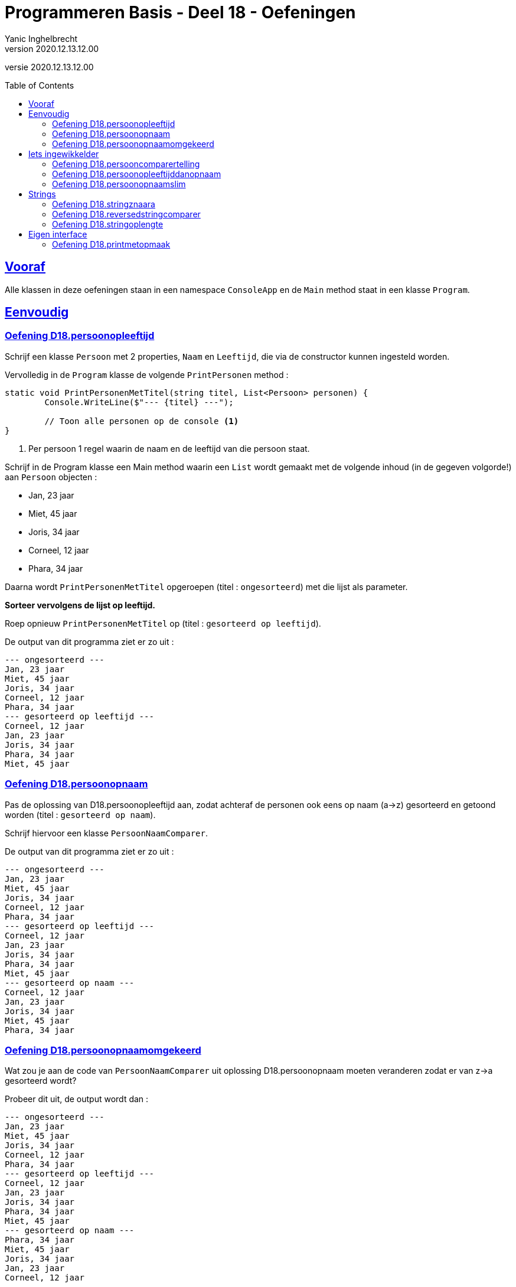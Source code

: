 = Programmeren Basis - Deel 18 - Oefeningen
Yanic Inghelbrecht
v2020.12.13.12.00
// toc and section numbering
:toc: preamble
:toclevels: 4
// geen auto section numbering voor oefeningen (handigere titels en toc)
//:sectnums:  
:sectlinks:
:sectnumlevels: 4
// source code formatting
:prewrap!:
:source-highlighter: rouge
:source-language: csharp
:rouge-style: github
:rouge-css: class
// inject css for highlights using docinfo
:docinfodir: ../common
:docinfo: shared-head
// folders
:imagesdir: images
:url-verdieping: ../{docname}-verdieping/{docname}-verdieping.adoc
// experimental voor kdb: en btn: macro's van AsciiDoctor
:experimental:

//preamble
[.text-right]
versie {revnumber}



== Vooraf

Alle klassen in deze oefeningen staan in een namespace `ConsoleApp` en de `Main` method staat in een klasse `Program`.



== Eenvoudig



=== Oefening D18.persoonopleeftijd
Schrijf een klasse `Persoon` met 2 properties, `Naam` en `Leeftijd`, die via de constructor kunnen ingesteld worden.

Vervolledig in de `Program` klasse de volgende `PrintPersonen` method :

[source,csharp,linenums]
----
static void PrintPersonenMetTitel(string titel, List<Persoon> personen) { 
	Console.WriteLine($"--- {titel} ---");
	
	// Toon alle personen op de console <1>
}
----
<1> Per persoon 1 regel waarin de naam en de leeftijd van die persoon staat.

Schrijf in de Program klasse een Main method waarin een `List` wordt gemaakt met de volgende inhoud (in de gegeven volgorde!) aan `Persoon` objecten :

* Jan, 23 jaar
* Miet, 45 jaar
* Joris, 34 jaar
* Corneel, 12 jaar
* Phara, 34 jaar

Daarna wordt `PrintPersonenMetTitel` opgeroepen (titel : `ongesorteerd`) met die lijst als parameter.

**Sorteer vervolgens de lijst op leeftijd.**

Roep opnieuw `PrintPersonenMetTitel` op (titel : `gesorteerd op leeftijd`).

De output van dit programma ziet er zo uit :

[source,shell]
----
--- ongesorteerd ---
Jan, 23 jaar
Miet, 45 jaar
Joris, 34 jaar
Corneel, 12 jaar
Phara, 34 jaar
--- gesorteerd op leeftijd ---
Corneel, 12 jaar
Jan, 23 jaar
Joris, 34 jaar
Phara, 34 jaar
Miet, 45 jaar
----



=== Oefening D18.persoonopnaam

Pas de oplossing van D18.persoonopleeftijd aan, zodat achteraf de personen ook eens op naam (a->z) gesorteerd en getoond worden (titel : `gesorteerd op naam`).

Schrijf hiervoor een klasse `PersoonNaamComparer`.

De output van dit programma ziet er zo uit :

[source,shell]
----
--- ongesorteerd ---
Jan, 23 jaar
Miet, 45 jaar
Joris, 34 jaar
Corneel, 12 jaar
Phara, 34 jaar
--- gesorteerd op leeftijd ---
Corneel, 12 jaar
Jan, 23 jaar
Joris, 34 jaar
Phara, 34 jaar
Miet, 45 jaar
--- gesorteerd op naam ---
Corneel, 12 jaar
Jan, 23 jaar
Joris, 34 jaar
Miet, 45 jaar
Phara, 34 jaar
----



=== Oefening D18.persoonopnaamomgekeerd

Wat zou je aan de code van `PersoonNaamComparer` uit oplossing D18.persoonopnaam moeten veranderen zodat er van z->a gesorteerd wordt?

Probeer dit uit, de output wordt dan :

[source,shell]
----
--- ongesorteerd ---
Jan, 23 jaar
Miet, 45 jaar
Joris, 34 jaar
Corneel, 12 jaar
Phara, 34 jaar
--- gesorteerd op leeftijd ---
Corneel, 12 jaar
Jan, 23 jaar
Joris, 34 jaar
Phara, 34 jaar
Miet, 45 jaar
--- gesorteerd op naam ---
Phara, 34 jaar
Miet, 45 jaar
Joris, 34 jaar
Jan, 23 jaar
Corneel, 12 jaar
----



== Iets ingewikkelder



=== Oefening D18.persooncomparertelling

Pas de oplossing van D18.persoonopnaam aan, zodat **elke comparer op de console toont welke personen hij (zij?) vergelijkt**.

Voeg deze regel toe bovenaan de `Compare` method van elke klasse die de `IComparer<T>` interface implementeert :

[source,csharp,linenums]
----
System.Console.WriteLine($"   {x.Naam} en {y.Naam} worden vergeleken");
----

Pas de `Main` method aan, zodat deze op het einde *nogmaals* sorteert op naam en opnieuw de inhoud toont van de lijst (titel : `nogmaals gesorteerd op naam`).

Voor de duidelijkheid, het programma **sorteert dus achtereenvolgens drie keer** :

. op leeftijd
. op naam
. op naam (nogmaals!)

De output van het programma wordt dan :

[source,shell]
----
--- ongesorteerd ---
Jan, 23 jaar
Miet, 45 jaar
Joris, 34 jaar
Corneel, 12 jaar
Phara, 34 jaar
   Miet en Jan worden vergeleken		// <1>
   Joris en Miet worden vergeleken
   Joris en Jan worden vergeleken
   Corneel en Miet worden vergeleken
   Corneel en Joris worden vergeleken
   Corneel en Jan worden vergeleken
   Phara en Miet worden vergeleken
   Phara en Joris worden vergeleken
--- gesorteerd op leeftijd ---
Corneel, 12 jaar
Jan, 23 jaar
Joris, 34 jaar
Phara, 34 jaar
Miet, 45 jaar
   Jan en Corneel worden vergeleken		// <2>
   Joris en Jan worden vergeleken
   Phara en Joris worden vergeleken
   Miet en Phara worden vergeleken
   Miet en Joris worden vergeleken
--- gesorteerd op naam ---
Corneel, 12 jaar
Jan, 23 jaar
Joris, 34 jaar
Miet, 45 jaar
Phara, 34 jaar
   Jan en Corneel worden vergeleken		// <3>
   Joris en Jan worden vergeleken
   Miet en Joris worden vergeleken
   Phara en Miet worden vergeleken
--- nogmaals gesorteerd op naam ---
Corneel, 12 jaar
Jan, 23 jaar
Joris, 34 jaar
Miet, 45 jaar
Phara, 34 jaar
----
<1> output van de `PersoonLeeftijdComparer`
<2> output van de `PersoonNaamComparer`
<3> output van de `PersoonNaamComparer` (voor reeds op naam gesorteerde lijst)

[IMPORTANT]
====
Zoals je ziet wordt bij het sorteren *niet* systematisch elk element met elk ander element vergeleken!

Het aantal vergelijkingen hangt af van de beginvolgorde van de elementen in de lijst.
====



=== Oefening D18.persoonopleeftijddanopnaam

De code in de `Sort` method van `List<T>` gebruikt een bepaald link:https://nl.wikipedia.org/wiki/Sorteeralgoritme[sorteer algoritme] om de elementen op de juiste plaats te krijgen.

Er zijn vele link:https://www.youtube.com/watch?v=ZZuD6iUe3Pc[soorten sorteer algoritmen,window=_blank], die o.a. verschillen in

* snelheid (bv. aantal vergelijkingen/verplaatsingen)
* geheugengebruik
* of ze stabiel zijn of niet
* ...

We noemen een sorteeralgoritme *stabiel* als het de onderline volgorde van "gelijke" elementen behoudt.

Als je naar het voorbeeld kijkt uit oefening D18.persoonopnaam :

[source,shell]
----
--- ongesorteerd ---
Jan, 23 jaar
Miet, 45 jaar
Joris, 34 jaar
Corneel, 12 jaar
Phara, 34 jaar
--- gesorteerd op leeftijd ---
Corneel, 12 jaar
Jan, 23 jaar
Joris, 34 jaar
Phara, 34 jaar
Miet, 45 jaar
----

dan zie je dat de onderlinge volgorde van `Joris` en `Phara`, die dezelfde leeftijd hebben, behouden bleef.

Dit zou erop wijzen dat de `Sort` method een stabiel sorteer algoritme gebruikt. **Het kan echter ook toeval zijn!** 

Dit soort informatie zou in link:https://docs.microsoft.com/en-us/dotnet/api/system.collections.generic.list-1.sort[de documentatie,window=_blank] moeten staan. In de 'Remarks' sectie vinden we inderdaad :

* __This implementation **performs an unstable sort**; that is, if two elements are equal, their order might not be preserved. In contrast, a stable sort preserves the order of elements that are equal.__

Het is dus toeval.

Een groot nadeel van een onstabiel sorteer algoritme is, dat het sorteren van een lijst op basis van 2 criteria meer werk vraagt. 

Bijvoorbeeld, met sorteren **"op leeftijd en dan op naam"** bedoelen we : 

* personen op leeftijd sorteren
* personen met dezelfde leeftijd onderling op naam sorteren

Bij een stabiel sorteer algoritme is dit makkelijk : sorteer eerst op naam en sorteer daarna nog eens op leeftijd.

Bij een onstabiel sorteer algoritme, moeten we echter een speciale comparer `PersoonLeeftijdDanNaamComparer` klasse schrijven.

Schrijf deze klasse en probeer ze uit op de volgende lijst van personen :

* Mietje, 12 jaar
* Jantje, 12 jaar
* Phara, 34 jaar
* Corneel, 12 jaar
* Joris, 34 jaar

Gebruik voor de `Main` method dezelfde structuur als in oefening D18.persoonopnaam.

De output van dit programma is :

[source,shell]
----
--- ongesorteerd ---
Mietje, 12 jaar
Jantje, 12 jaar
Phara, 34 jaar
Corneel, 12 jaar
Joris, 34 jaar
--- gesorteerd op leeftijd dan naam ---
Corneel, 12 jaar
Jantje, 12 jaar
Mietje, 12 jaar
Joris, 34 jaar
Phara, 34 jaar
----



=== Oefening D18.persoonopnaamslim

Pas oplossing D18.persoonopleeftijd aan zodat een slimmere comparer gebruikt wordt die op naam kan sorteren, zowel a->z als z->a.

Schrijf een klasse `PersoonNaamComparerSlim` die personen op naam vergelijkt.

Aan de constructor wordt een `bool` parameter `isNormaleVolgorde` meegegeven die de volgorde vastlegt :

* indien true, dan vergelijkt de comparer de namen in a->z volgorde
* indien false, dan vergelijkt de comparer de namen in z->a volgorde

Pas de Main method aan zodat deze lijst 

* Jan, 23 jaar
* Miet, 45 jaar
* Joris, 34 jaar
* Corneel, 12 jaar
* Phara, 34 jaar

driemaal getoond wordt :

. ongesorteerd
. gesorteerd op naam a->z
. gesorteerd op naam z->a

De output van dit programma is :

[source,shell]
----
--- ongesorteerd ---
Jan, 23 jaar
Miet, 45 jaar
Joris, 34 jaar
Corneel, 12 jaar
Phara, 34 jaar
--- gesorteerd op naam a->z ---
Corneel, 12 jaar
Jan, 23 jaar
Joris, 34 jaar
Miet, 45 jaar
Phara, 34 jaar
--- gesorteerd op naam z->a ---
Phara, 34 jaar
Miet, 45 jaar
Joris, 34 jaar
Jan, 23 jaar
Corneel, 12 jaar
----



== Strings



=== Oefening D18.stringznaara

Schrijf een `Main` method die de volgende lijst alfabetisch sorteert en op het scherm toont :

[source,csharp,linenums]
----
List<string> woorden = new List<string> { "kAT", "Aap", "kat", "HOND", "varken", "zebra", "hondshaai", "aap", "grinch", "varkenshaasje", "hond"};
----

Schrijf een klasse `StringComparerOmgekeerd` waarmee een lijst van strings gesorteerd kan worden van z->a.

Voeg aan het einde van de `Main` method, code toe die de lijst sorteert van z->a en toont.

De output van dit programma is :

[source,shell]
----
aap, Aap, grinch, hond, HOND, hondshaai, kat, kAT, varken, varkenshaasje, zebra
zebra, varkenshaasje, varken, kAT, kat, hondshaai, HOND, hond, grinch, Aap, aap
----

Merk op dat in de a->z volgorde :

* hoofdletters blijkbaar na kleine letters komen (bv. `aap` voor `Aap`)
* kortere woorden voor langere woorden komen (bv. `varken` voor `varkenshaasje`)

Vreemd genoeg staat `HOND` voor `hondshaai`, dus lengte is blijkbaar toch belangrijker dan inhoud &#128579;



=== Oefening D18.reversedstringcomparer

Schrijf een `Main` method die de volgende lijst alfabetisch sorteert en op het scherm toont :

[source,csharp,linenums]
----
List<string> woorden = new List<string> { "kAT", "Aap", "kat", "HOND", "varken", "zebra", "hondshaai", "aap", "grinch", "varkenshaasje", "hond", "rothond"};
----

Schrijf een klasse `ReversedStringComparer` waarmee een lijst van strings gesorteerd kan worden op de volgende manier :

* `zebra` komt voor `aap`, omdat `arbez` voor `paa` komt

Er wordt dus gekeken naar de achterstevoren versie van de strings en die versies wordt alfabetisch gesorteerd. Anders gezegd, de comparer gebruikt de achterstevoren versie van de strings die hij moet vergelijken.

Je kunt hierbij gebruik maken van de `ReverseText` method :

[source,csharp,linenums]
----
static private string ReverseText(String text) {
	string result = "";
	foreach (char c in text) {
		result = c + result;
	}
	return result;
}
----

De output van dit programma is :

[source,shell]
----
aap, Aap, grinch, hond, HOND, hondshaai, kat, kAT, rothond, varken, varkenshaasje, zebra
zebra, hond, HOND, rothond, varkenshaasje, grinch, hondshaai, varken, aap, Aap, kat, kAT
----

Als je naar de laatste letter van elk woord kijk in de tweede lijst, zie je dat die netjes in a->z volgorde staan.



=== Oefening D18.stringoplengte

Schrijf een `Main` method die de volgende lijst alfabetisch sorteert en op het scherm toont :

[source,csharp,linenums]
----
List<string> woorden = new List<string> { "grinch", "hond", "kat", "zebra", "aap", "musti"};
----

Schrijf een klasse `StringLengteComparer` waarmee een lijst van strings gesorteerd kan worden op hun lengte (kort komt voor lang). Als twee strings even lang zijn, wordt naar hun alfabetische volgorde gekeken.

De output van dit programma is :

[source,shell]
----
aap, grinch, hond, kat, musti, zebra
aap, kat, hond, musti, zebra, grinch
----



== Eigen interface



=== Oefening D18.printmetopmaak

Bij deze oefening is het de bedoeling dat de onderstaande `Program` klasse

[source,csharp,linenums]
----
using System;

namespace ConsoleApp {
    public class Program {

         static void PrintStyled(string text, IStyle style) {
            string styledText = style.getStyledTextFor(text);
            Console.WriteLine(styledText);
        }

        static void Main(string[] args) {
            AllCapsStyle acs = new AllCapsStyle();
            ExclamationStyle es = new ExclamationStyle();
            CapitalCasingStyle ccs = new CapitalCasingStyle();

            PrintStyled("Veel geluk!", acs); // toont : VEEL GELUK!
            PrintStyled("Vergeet het niet...", es); // toont: Vergeet het niet!!!
            PrintStyled("geachte heer,", ccs); // toont : Geachte Heer,
        }
    }
}
----

deze output produceert :

[source,shell]
----
VEEL GELUK!
Vergeet het niet!!!
Geachte Heer,
----

Schrijf een interface `IStyle` waarmee een string naar een bepaalde stijl kan omgezet worden. In method `PrintStyled` hierboven, zie je hoe deze interface gebruikt wordt (en welke method hij moet bevatten).

Schrijf drie klasse die deze interface implementeren :

* Klasse `AllCapsStyle` is een stijl waarin alle letters hoofdletters worden
* Klasse `ExclamationStyle` is een stijl waarbij elk punt symbool vervangen wordt door een uitroepteken
* Klasse `CapitalCasingStyle` is een stijl die elke beginletter van een woord een hoofdletter geeft en alle andere letters klein maakt

[TIP]
====
Probeer ze niet alle drie tegelijk te schrijven. 
Begin met `AllCapStyle` (de gemakkelijkste) en probeer het programma uit. Zet de regels voor de andere stijlen voorlopig in commentaar.
====

Merk op dat `PrintStyled` dankzij de `IStyled` interfaces met allerlei verschillende stijlen kan werken, zonder dat we de code in die method moeten aanpassen!




